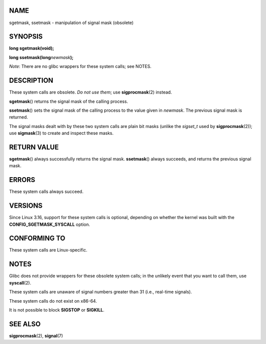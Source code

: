 NAME
====

sgetmask, ssetmask - manipulation of signal mask (obsolete)

SYNOPSIS
========

**long sgetmask(void);**

**long ssetmask(long**\ *newmask*\ **);**

*Note*: There are no glibc wrappers for these system calls; see NOTES.

DESCRIPTION
===========

These system calls are obsolete. *Do not use them*; use
**sigprocmask**\ (2) instead.

**sgetmask**\ () returns the signal mask of the calling process.

**ssetmask**\ () sets the signal mask of the calling process to the
value given in *newmask*. The previous signal mask is returned.

The signal masks dealt with by these two system calls are plain bit
masks (unlike the *sigset_t* used by **sigprocmask**\ (2)); use
**sigmask**\ (3) to create and inspect these masks.

RETURN VALUE
============

**sgetmask**\ () always successfully returns the signal mask.
**ssetmask**\ () always succeeds, and returns the previous signal mask.

ERRORS
======

These system calls always succeed.

VERSIONS
========

Since Linux 3.16, support for these system calls is optional, depending
on whether the kernel was built with the **CONFIG_SGETMASK_SYSCALL**
option.

CONFORMING TO
=============

These system calls are Linux-specific.

NOTES
=====

Glibc does not provide wrappers for these obsolete system calls; in the
unlikely event that you want to call them, use **syscall**\ (2).

These system calls are unaware of signal numbers greater than 31 (i.e.,
real-time signals).

These system calls do not exist on x86-64.

It is not possible to block **SIGSTOP** or **SIGKILL**.

SEE ALSO
========

**sigprocmask**\ (2), **signal**\ (7)
